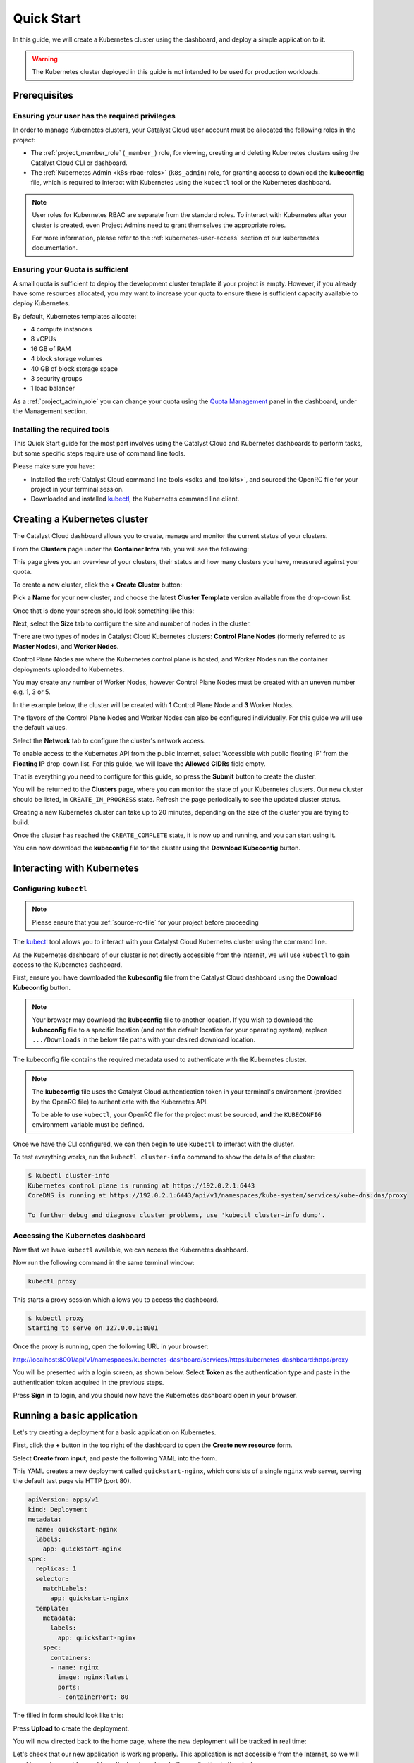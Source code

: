 
.. _k8s-quickstart:

###########
Quick Start
###########

In this guide, we will create a Kubernetes cluster using the dashboard,
and deploy a simple application to it.

.. warning::

  The Kubernetes cluster deployed in this guide is not intended
  to be used for production workloads.


*************
Prerequisites
*************

Ensuring your user has the required privileges
==============================================

In order to manage Kubernetes clusters, your Catalyst Cloud user account
must be allocated the following roles in the project:

* The :ref:`project_member_role` (``_member_``) role, for viewing, creating and deleting
  Kubernetes clusters using the Catalyst Cloud CLI or dashboard.
* The :ref:`Kubernetes Admin <k8s-rbac-roles>` (``k8s_admin``) role, for granting
  access to download the **kubeconfig** file, which is required to interact
  with Kubernetes using the ``kubectl`` tool or the Kubernetes dashboard.

.. note::

  User roles for Kubernetes RBAC are separate from the standard roles.
  To interact with Kubernetes after your cluster is created,
  even Project Admins need to grant themselves the appropriate roles.

  For more information, please refer to the :ref:`kubernetes-user-access` section of our kuberenetes documentation.

Ensuring your Quota is sufficient
=================================

A small quota is sufficient to deploy the development cluster template if your
project is empty. However, if you already have some resources allocated, you
may want to increase your quota to ensure there is sufficient capacity
available to deploy Kubernetes.

By default, Kubernetes templates allocate:

* 4 compute instances
* 8 vCPUs
* 16 GB of RAM
* 4 block storage volumes
* 40 GB of block storage space
* 3 security groups
* 1 load balancer

As a :ref:`project_admin_role` you can change your quota using the `Quota Management`_
panel in the dashboard, under the Management section.

.. _`Quota Management`: https://dashboard.catalystcloud.nz/management/quota/

.. _dashboard-cluster-creation:

Installing the required tools
=============================

This Quick Start guide for the most part involves using the Catalyst Cloud and Kubernetes
dashboards to perform tasks, but some specific steps require use of command line tools.

Please make sure you have:

* Installed the :ref:`Catalyst Cloud command line tools <sdks_and_toolkits>`, and sourced
  the OpenRC file for your project in your terminal session.
* Downloaded and installed `kubectl <https://kubernetes.io/releases/download/#kubectl>`__,
  the Kubernetes command line client.

*****************************
Creating a Kubernetes cluster
*****************************

The Catalyst Cloud dashboard allows you to create, manage and monitor
the current status of your clusters.

From the **Clusters** page under the **Container Infra** tab, you
will see the following:

.. image:: _containers_assets/cluster-main-screen.png
    :align: center

This page gives you an overview of your clusters, their status and how many
clusters you have, measured against your quota.

To create a new cluster, click the **+ Create Cluster** button:

.. image:: _containers_assets/create-cluster.png
    :align: center

Pick a **Name** for your new cluster, and choose the
latest **Cluster Template** version available from the drop-down list.

Once that is done your screen should look something like this:

.. image:: _containers_assets/quickstart-template-picked.png
    :align: center

Next, select the **Size** tab to configure the size and number of nodes in the cluster.

There are two types of nodes in Catalyst Cloud Kubernetes clusters:
**Control Plane Nodes** (formerly referred to as **Master Nodes**), and **Worker Nodes**.

Control Plane Nodes are where the Kubernetes control plane is hosted,
and Worker Nodes run the container deployments uploaded to Kubernetes.

You may create any number of Worker Nodes, however Control Plane Nodes
must be created with an uneven number e.g. 1, 3 or 5.

In the example below, the cluster will be created with **1** Control Plane Node and **3** Worker Nodes.

The flavors of the Control Plane Nodes and Worker Nodes
can also be configured individually. For this guide we will use the default values.

.. image:: _containers_assets/quickstart-size.png
    :align: center

Select the **Network** tab to configure the cluster's network access.

To enable access to the Kubernetes API from the public Internet, select
'Accessible with public floating IP' from the **Floating IP** drop-down list.
For this guide, we will leave the **Allowed CIDRs** field empty.

.. image:: _containers_assets/quickstart-network.png
    :align: center

That is everything you need to configure for this guide,
so press the **Submit** button to create the cluster.

You will be returned to the **Clusters** page, where you can monitor the state
of your Kubernetes clusters. Our new cluster should be listed,
in ``CREATE_IN_PROGRESS`` state. Refresh the page periodically to see the updated cluster status.

Creating a new Kubernetes cluster can take up to 20 minutes,
depending on the size of the cluster you are trying to build.

.. image:: _containers_assets/cluster-create-progress.png
    :align: center

Once the cluster has reached the ``CREATE_COMPLETE`` state, it is now up and running,
and you can start using it.

.. image:: _containers_assets/cluster-create-complete.png
    :align: center

You can now download the **kubeconfig** file for the cluster using the **Download Kubeconfig** button.

***************************
Interacting with Kubernetes
***************************

.. _quickstart-configuring-kubectl:

Configuring ``kubectl``
=======================

.. Note::

  Please ensure that you :ref:`source-rc-file` for your project before proceeding

The `kubectl <https://kubernetes.io/docs/reference/kubectl/kubectl>`__ tool allows you
to interact with your Catalyst Cloud Kubernetes cluster using the command line.

As the Kubernetes dashboard of our cluster is not directly accessible from the Internet,
we will use ``kubectl`` to gain access to the Kubernetes dashboard.

First, ensure you have downloaded the **kubeconfig** file from the Catalyst Cloud
dashboard using the **Download Kubeconfig** button.

.. note::

  Your browser may download the **kubeconfig** file to another location.
  If you wish to download the **kubeconfig** file to a specific location
  (and not the default location for your operating system), replace ``.../Downloads``
  in the below file paths with your desired download location.

The kubeconfig file contains the required metadata used to authenticate
with the Kubernetes cluster.

.. tabs::

    .. group-tab:: Linux / macOS

      In a command line terminal environment (such as ``bash``) export the ``KUBECONFIG``
      environment variable, to configure ``kubectl`` to connect to your cluster.

      .. code-block:: bash

        export KUBECONFIG="${HOME}/Downloads/quickstart1_kubeconfig"

      Alternatively, if you have no other Kubernetes clusters, you could move the downloaded file
      (``quickstart1_kubeconfig``) to the default location for ``kubectl``, in ``$HOME/.kube/config``.

      .. code-block:: bash

        mkdir -p "${HOME}/.kube" && mv "${HOME}/Downloads/quickstart1_kubeconfig" "${HOME}/.kube/config"


    .. group-tab:: Windows (PowerShell)

      In a PowerShell environment, define the ``KUBECONFIG`` environment variable to configure ``kubectl``
      to connect to your cluster.

      .. code-block:: powershell

        $Env:KUBECONFIG = $env:USERPROFILE\Downloads\quickstart1_kubeconfig

    .. group-tab:: Windows (Command Prompt)

      Define the ``KUBECONFIG`` environment variable, to configure ``kubectl``
      to connect to your cluster using the downloaded file.

      .. code-block:: bat

        set KUBECONFIG=%homedrive%%homepath%\Downloads\quickstart1_kubeconfig

.. note::

  The **kubeconfig** file uses the Catalyst Cloud authentication token in your terminal's environment
  (provided by the OpenRC file) to authenticate with the Kubernetes API.

  To be able to use ``kubectl``, your OpenRC file for the project must be sourced,
  **and** the ``KUBECONFIG`` environment variable must be defined.

Once we have the CLI configured, we can then begin to use ``kubectl`` to interact with the
cluster.

To test everything works, run the ``kubectl cluster-info`` command to
show the details of the cluster:

.. code-block:: console

  $ kubectl cluster-info
  Kubernetes control plane is running at https://192.0.2.1:6443
  CoreDNS is running at https://192.0.2.1:6443/api/v1/namespaces/kube-system/services/kube-dns:dns/proxy

  To further debug and diagnose cluster problems, use 'kubectl cluster-info dump'.

Accessing the Kubernetes dashboard
==================================

Now that we have ``kubectl`` available, we can access the Kubernetes dashboard.

.. tabs::

    .. group-tab:: Linux / macOS

      In the currently open terminal (with your OpenRC file sourced), run the following command
      to fetch the authentication token from the environment, and copy it to the clipboard.

      We will use this once the dashboard is open.

      .. code-block:: bash

        echo $OS_TOKEN

    .. group-tab:: Windows (PowerShell)

      In the currently open terminal (with your OpenRC file sourced), run the following command
      to fetch the authentication token from the environment, and copy it to the clipboard.

      We will use this once the dashboard is open.

      .. code-block:: powershell

        echo $Env:OS_TOKEN

    .. group-tab:: Windows (Command Prompt)

      In the currently open terminal (with your OpenRC file sourced), run the following command
      to fetch the authentication token from the environment, and copy it to the clipboard.

      We will use this once the dashboard is open.

      .. code-block:: bat

        echo %OS_TOKEN%

Now run the following command in the same terminal window:

.. code-block:: bash

  kubectl proxy

This starts a proxy session which allows you to access the dashboard.

.. code-block:: console

  $ kubectl proxy
  Starting to serve on 127.0.0.1:8001

Once the proxy is running, open the following URL in your browser:

http://localhost:8001/api/v1/namespaces/kubernetes-dashboard/services/https:kubernetes-dashboard:https/proxy

You will be presented with a login screen, as shown below. Select
**Token** as the authentication type and paste in the authentication token
acquired in the previous steps.

.. image:: _containers_assets/kubernetes_dashboard_login.png
    :align: center

Press **Sign in** to login, and you should now have the Kubernetes dashboard open in your browser.

.. image:: _containers_assets/kubernetes_dashboard1.png
   :align: center

.. _simple_lb_deployment:

***************************
Running a basic application
***************************

Let's try creating a deployment for a basic application on Kubernetes.

First, click the **+** button in the top right of the dashboard
to open the **Create new resource** form.

.. image:: _containers_assets/kubernetes-create-new-resource-button.png
   :align: center

Select **Create from input**, and paste the following YAML into the form.

This YAML creates a new deployment called ``quickstart-nginx``,
which consists of a single ``nginx`` web server, serving the default test page via HTTP (port 80).

.. code-block:: yaml

  apiVersion: apps/v1
  kind: Deployment
  metadata:
    name: quickstart-nginx
    labels:
      app: quickstart-nginx
  spec:
    replicas: 1
    selector:
      matchLabels:
        app: quickstart-nginx
    template:
      metadata:
        labels:
          app: quickstart-nginx
      spec:
        containers:
        - name: nginx
          image: nginx:latest
          ports:
          - containerPort: 80

The filled in form should look like this:

.. image:: _containers_assets/kubernetes-create-new-resource-page.png
   :align: center

Press **Upload** to create the deployment.

You will now directed back to the home page, where the new deployment
will be tracked in real time:

.. image:: _containers_assets/kubernetes-create-new-resource-complete.png
   :align: center

Let's check that our new application is working properly.
This application is not accessible from the Internet, so we will need to
create a port forward from the local machine to the application in the cluster.

Since the terminal window we have been using is currently running the
``kubectl proxy`` command for the Kubernetes dashboard,
open a new terminal window.
Make sure to source your OpenRC file, and set the ``KUBECONFIG``
environment variable (as shown in :ref:`quickstart-configuring-kubectl`).

Then, run the following command to create the port forward to the application:

.. code-block:: bash

  kubectl port-forward deployment/quickstart-nginx 8888:80

This maps port 80 from the application to port 8888 on the local machine.

.. code-block:: console

  $ kubectl port-forward deployment/quickstart-nginx 8888:80
  Forwarding from 127.0.0.1:8888 -> 80
  Forwarding from [::1]:8888 -> 80

You should now be able to open the following URL and access the application:

http://localhost:8888

If the following page is returned, congratulations!
Your first deployment on a Catalyst Cloud Kubernetes cluster is working correctly.

.. image:: _containers_assets/nginx-test-page.png
   :align: center
